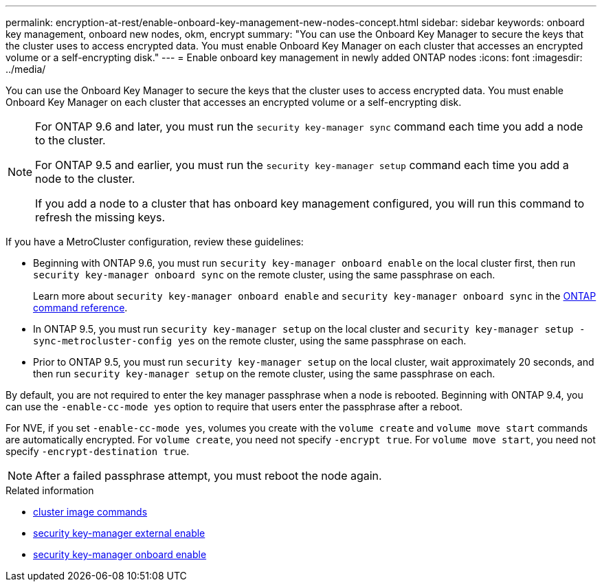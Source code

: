---
permalink: encryption-at-rest/enable-onboard-key-management-new-nodes-concept.html
sidebar: sidebar
keywords: onboard key management, onboard new nodes, okm, encrypt
summary: "You can use the Onboard Key Manager to secure the keys that the cluster uses to access encrypted data. You must enable Onboard Key Manager on each cluster that accesses an encrypted volume or a self-encrypting disk."
---
= Enable onboard key management in newly added ONTAP nodes
:icons: font
:imagesdir: ../media/

[.lead]
You can use the Onboard Key Manager to secure the keys that the cluster uses to access encrypted data. You must enable Onboard Key Manager on each cluster that accesses an encrypted volume or a self-encrypting disk.

[NOTE]
====
For ONTAP 9.6 and later, you must run the `security key-manager sync` command each time you add a node to the cluster.

For ONTAP 9.5 and earlier, you must run the `security key-manager setup` command each time you add a node to the cluster.

If you add a node to a cluster that has onboard key management configured, you will run this command to refresh the missing keys.
====

If you have a MetroCluster configuration, review these guidelines:

* Beginning with ONTAP 9.6, you must run `security key-manager onboard enable` on the local cluster first, then run `security key-manager onboard sync` on the remote cluster, using the same passphrase on each.
+
Learn more about `security key-manager onboard enable` and `security key-manager onboard sync` in the link:https://docs.netapp.com/us-en/ontap-cli/search.html?q=security+key-manager+onboard[ONTAP command reference^].
* In ONTAP 9.5, you must run `security key-manager setup` on the local cluster and `security key-manager setup -sync-metrocluster-config yes` on the remote cluster, using the same passphrase on each.
* Prior to ONTAP 9.5, you must run `security key-manager setup` on the local cluster, wait approximately 20 seconds, and then run `security key-manager setup` on the remote cluster, using the same passphrase on each.

By default, you are not required to enter the key manager passphrase when a node is rebooted. Beginning with ONTAP 9.4, you can use the `-enable-cc-mode yes` option to require that users enter the passphrase after a reboot.

For NVE, if you set `-enable-cc-mode yes`, volumes you create with the `volume create` and `volume move start` commands are automatically encrypted. For `volume create`, you need not specify `-encrypt true`. For `volume move start`, you need not specify `-encrypt-destination true`.

[NOTE]
====
After a failed passphrase attempt, you must reboot the node again.
====

.Related information
* link:https://docs.netapp.com/us-en/ontap-cli/search.html?q=cluster+image[cluster image commands^]
* link:https://docs.netapp.com/us-en/ontap-cli/security-key-manager-external-enable.html[security key-manager external enable^]
* link:https://docs.netapp.com/us-en/ontap-cli//security-key-manager-onboard-enable.html[security key-manager onboard enable^]


// 2025 October 10, ONTAPDOC-3363 and GH-2716
// 2025 Aug 29, ONTAPDOC-1127
// 2025 June 10, ONTAPDOC-2960
// BURT 1374208, 09 NOV 2021
